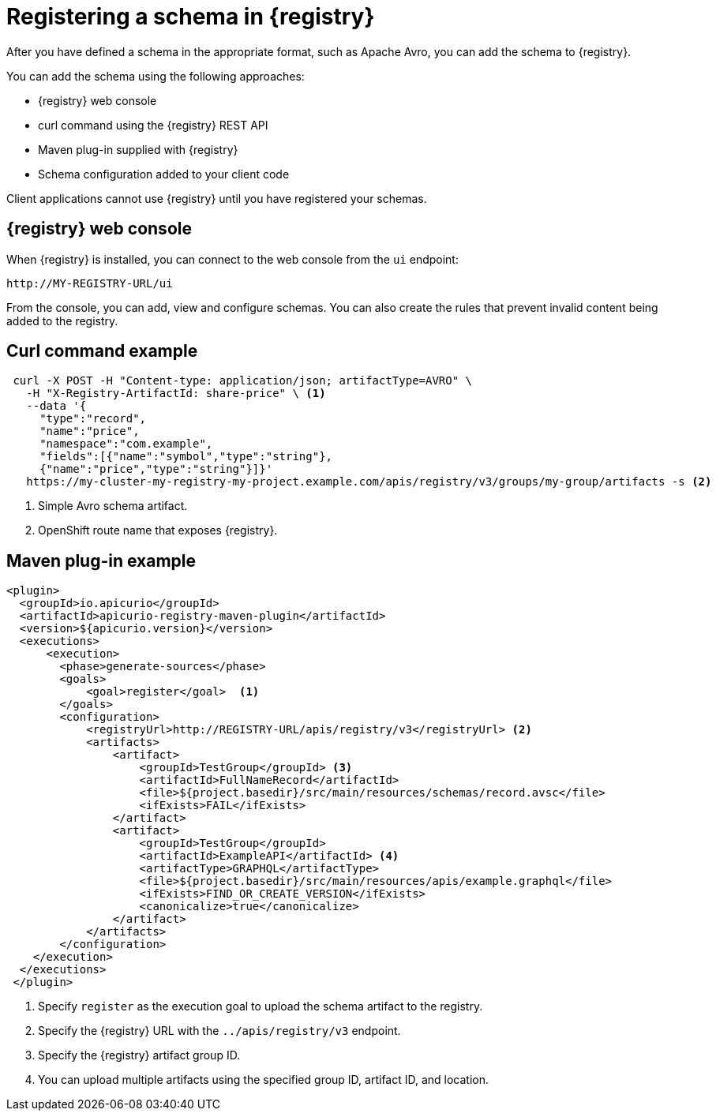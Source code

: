 // Module included in the following assemblies:
//  assembly-using-kafka-client-serdes

[id='registry-serdes-register_{context}']
= Registering a schema in {registry}

[role="_abstract"]
After you have defined a schema in the appropriate format, such as Apache Avro, you can add the schema to {registry}.

You can add the schema using the following approaches:

* {registry} web console
* curl command using the {registry} REST API
* Maven plug-in supplied with {registry}
* Schema configuration added to your client code

Client applications cannot use {registry} until you have registered your schemas.

[discrete]
== {registry} web console

When {registry} is installed, you can connect to the web console from the `ui` endpoint:

`\http://MY-REGISTRY-URL/ui`

From the console, you can add, view and configure schemas. You can also create the rules that prevent invalid content being added to the registry.

ifdef::rh-amq-streams[]
For more information on using the {registry} web console, see the {service-registry-doc}.
endif::[]

[discrete]
== Curl command example

[source,shell,subs="+quotes,attributes"]
----
 curl -X POST -H "Content-type: application/json; artifactType=AVRO" \ 
   -H "X-Registry-ArtifactId: share-price" \ <1>
   --data '{
     "type":"record",
     "name":"price",
     "namespace":"com.example",
     "fields":[{"name":"symbol","type":"string"},
     {"name":"price","type":"string"}]}'    
   https://my-cluster-my-registry-my-project.example.com/apis/registry/v3/groups/my-group/artifacts -s <2>
----
<1> Simple Avro schema artifact. 
<2> OpenShift route name that exposes {registry}. 

[discrete]
== Maven plug-in example

[source,xml,subs="+quotes,attributes"]
----
<plugin>     
  <groupId>io.apicurio</groupId>
  <artifactId>apicurio-registry-maven-plugin</artifactId>
  <version>${apicurio.version}</version>
  <executions>
      <execution>
        <phase>generate-sources</phase>
        <goals>
            <goal>register</goal>  <1>
        </goals>
        <configuration>
            <registryUrl>http://REGISTRY-URL/apis/registry/v3</registryUrl> <2>
            <artifacts>
                <artifact>
                    <groupId>TestGroup</groupId> <3>
                    <artifactId>FullNameRecord</artifactId>
                    <file>${project.basedir}/src/main/resources/schemas/record.avsc</file> 
                    <ifExists>FAIL</ifExists>
                </artifact>
                <artifact>
                    <groupId>TestGroup</groupId>
                    <artifactId>ExampleAPI</artifactId> <4>
                    <artifactType>GRAPHQL</artifactType>
                    <file>${project.basedir}/src/main/resources/apis/example.graphql</file>
                    <ifExists>FIND_OR_CREATE_VERSION</ifExists>
                    <canonicalize>true</canonicalize>
                </artifact>
            </artifacts>
        </configuration>
    </execution>
  </executions>
 </plugin>
----
<1> Specify `register` as the execution goal to upload the schema artifact to the registry.
<2> Specify the {registry} URL with the `../apis/registry/v3` endpoint.
<3> Specify the {registry} artifact group ID.
<4> You can upload multiple artifacts using the specified group ID, artifact ID, and location.

